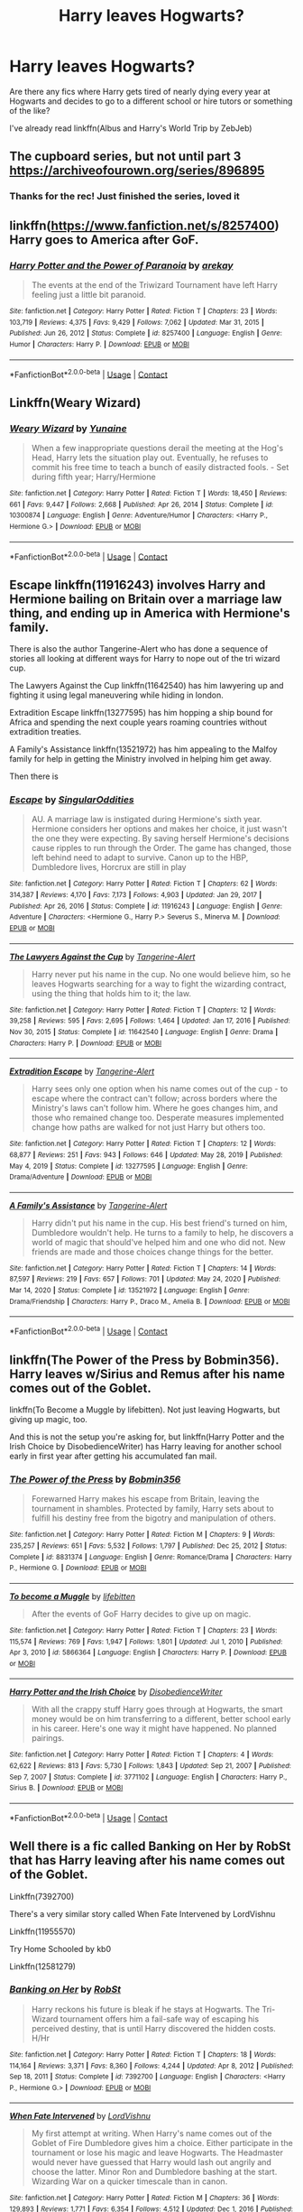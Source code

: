 #+TITLE: Harry leaves Hogwarts?

* Harry leaves Hogwarts?
:PROPERTIES:
:Author: emo_spiderman23
:Score: 10
:DateUnix: 1611448218.0
:DateShort: 2021-Jan-24
:FlairText: Request
:END:
Are there any fics where Harry gets tired of nearly dying every year at Hogwarts and decides to go to a different school or hire tutors or something of the like?

I've already read linkffn(Albus and Harry's World Trip by ZebJeb)


** The cupboard series, but not until part 3 [[https://archiveofourown.org/series/896895]]
:PROPERTIES:
:Author: mlatu315
:Score: 5
:DateUnix: 1611449951.0
:DateShort: 2021-Jan-24
:END:

*** Thanks for the rec! Just finished the series, loved it
:PROPERTIES:
:Author: emo_spiderman23
:Score: 1
:DateUnix: 1611504952.0
:DateShort: 2021-Jan-24
:END:


** linkffn([[https://www.fanfiction.net/s/8257400]]) Harry goes to America after GoF.
:PROPERTIES:
:Author: davidwelch158
:Score: 5
:DateUnix: 1611451168.0
:DateShort: 2021-Jan-24
:END:

*** [[https://www.fanfiction.net/s/8257400/1/][*/Harry Potter and the Power of Paranoia/*]] by [[https://www.fanfiction.net/u/2712218/arekay][/arekay/]]

#+begin_quote
  The events at the end of the Triwizard Tournament have left Harry feeling just a little bit paranoid.
#+end_quote

^{/Site/:} ^{fanfiction.net} ^{*|*} ^{/Category/:} ^{Harry} ^{Potter} ^{*|*} ^{/Rated/:} ^{Fiction} ^{T} ^{*|*} ^{/Chapters/:} ^{23} ^{*|*} ^{/Words/:} ^{103,719} ^{*|*} ^{/Reviews/:} ^{4,375} ^{*|*} ^{/Favs/:} ^{9,429} ^{*|*} ^{/Follows/:} ^{7,062} ^{*|*} ^{/Updated/:} ^{Mar} ^{31,} ^{2015} ^{*|*} ^{/Published/:} ^{Jun} ^{26,} ^{2012} ^{*|*} ^{/Status/:} ^{Complete} ^{*|*} ^{/id/:} ^{8257400} ^{*|*} ^{/Language/:} ^{English} ^{*|*} ^{/Genre/:} ^{Humor} ^{*|*} ^{/Characters/:} ^{Harry} ^{P.} ^{*|*} ^{/Download/:} ^{[[http://www.ff2ebook.com/old/ffn-bot/index.php?id=8257400&source=ff&filetype=epub][EPUB]]} ^{or} ^{[[http://www.ff2ebook.com/old/ffn-bot/index.php?id=8257400&source=ff&filetype=mobi][MOBI]]}

--------------

*FanfictionBot*^{2.0.0-beta} | [[https://github.com/FanfictionBot/reddit-ffn-bot/wiki/Usage][Usage]] | [[https://www.reddit.com/message/compose?to=tusing][Contact]]
:PROPERTIES:
:Author: FanfictionBot
:Score: 2
:DateUnix: 1611451188.0
:DateShort: 2021-Jan-24
:END:


** Linkffn(Weary Wizard)
:PROPERTIES:
:Author: rohan62442
:Score: 2
:DateUnix: 1611477026.0
:DateShort: 2021-Jan-24
:END:

*** [[https://www.fanfiction.net/s/10300874/1/][*/Weary Wizard/*]] by [[https://www.fanfiction.net/u/1335478/Yunaine][/Yunaine/]]

#+begin_quote
  When a few inappropriate questions derail the meeting at the Hog's Head, Harry lets the situation play out. Eventually, he refuses to commit his free time to teach a bunch of easily distracted fools. - Set during fifth year; Harry/Hermione
#+end_quote

^{/Site/:} ^{fanfiction.net} ^{*|*} ^{/Category/:} ^{Harry} ^{Potter} ^{*|*} ^{/Rated/:} ^{Fiction} ^{T} ^{*|*} ^{/Words/:} ^{18,450} ^{*|*} ^{/Reviews/:} ^{661} ^{*|*} ^{/Favs/:} ^{9,447} ^{*|*} ^{/Follows/:} ^{2,668} ^{*|*} ^{/Published/:} ^{Apr} ^{26,} ^{2014} ^{*|*} ^{/Status/:} ^{Complete} ^{*|*} ^{/id/:} ^{10300874} ^{*|*} ^{/Language/:} ^{English} ^{*|*} ^{/Genre/:} ^{Adventure/Humor} ^{*|*} ^{/Characters/:} ^{<Harry} ^{P.,} ^{Hermione} ^{G.>} ^{*|*} ^{/Download/:} ^{[[http://www.ff2ebook.com/old/ffn-bot/index.php?id=10300874&source=ff&filetype=epub][EPUB]]} ^{or} ^{[[http://www.ff2ebook.com/old/ffn-bot/index.php?id=10300874&source=ff&filetype=mobi][MOBI]]}

--------------

*FanfictionBot*^{2.0.0-beta} | [[https://github.com/FanfictionBot/reddit-ffn-bot/wiki/Usage][Usage]] | [[https://www.reddit.com/message/compose?to=tusing][Contact]]
:PROPERTIES:
:Author: FanfictionBot
:Score: 3
:DateUnix: 1611477051.0
:DateShort: 2021-Jan-24
:END:


** Escape linkffn(11916243) involves Harry and Hermione bailing on Britain over a marriage law thing, and ending up in America with Hermione's family.

There is also the author Tangerine-Alert who has done a sequence of stories all looking at different ways for Harry to nope out of the tri wizard cup.

The Lawyers Against the Cup linkffn(11642540) has him lawyering up and fighting it using legal maneuvering while hiding in london.

Extradition Escape linkffn(13277595) has him hopping a ship bound for Africa and spending the next couple years roaming countries without extradition treaties.

A Family's Assistance linkffn(13521972) has him appealing to the Malfoy family for help in getting the Ministry involved in helping him get away.

Then there is
:PROPERTIES:
:Author: novorek
:Score: 2
:DateUnix: 1611548280.0
:DateShort: 2021-Jan-25
:END:

*** [[https://www.fanfiction.net/s/11916243/1/][*/Escape/*]] by [[https://www.fanfiction.net/u/6921337/SingularOddities][/SingularOddities/]]

#+begin_quote
  AU. A marriage law is instigated during Hermione's sixth year. Hermione considers her options and makes her choice, it just wasn't the one they were expecting. By saving herself Hermione's decisions cause ripples to run through the Order. The game has changed, those left behind need to adapt to survive. Canon up to the HBP, Dumbledore lives, Horcrux are still in play
#+end_quote

^{/Site/:} ^{fanfiction.net} ^{*|*} ^{/Category/:} ^{Harry} ^{Potter} ^{*|*} ^{/Rated/:} ^{Fiction} ^{T} ^{*|*} ^{/Chapters/:} ^{62} ^{*|*} ^{/Words/:} ^{314,387} ^{*|*} ^{/Reviews/:} ^{4,170} ^{*|*} ^{/Favs/:} ^{7,173} ^{*|*} ^{/Follows/:} ^{4,903} ^{*|*} ^{/Updated/:} ^{Jan} ^{29,} ^{2017} ^{*|*} ^{/Published/:} ^{Apr} ^{26,} ^{2016} ^{*|*} ^{/Status/:} ^{Complete} ^{*|*} ^{/id/:} ^{11916243} ^{*|*} ^{/Language/:} ^{English} ^{*|*} ^{/Genre/:} ^{Adventure} ^{*|*} ^{/Characters/:} ^{<Hermione} ^{G.,} ^{Harry} ^{P.>} ^{Severus} ^{S.,} ^{Minerva} ^{M.} ^{*|*} ^{/Download/:} ^{[[http://www.ff2ebook.com/old/ffn-bot/index.php?id=11916243&source=ff&filetype=epub][EPUB]]} ^{or} ^{[[http://www.ff2ebook.com/old/ffn-bot/index.php?id=11916243&source=ff&filetype=mobi][MOBI]]}

--------------

[[https://www.fanfiction.net/s/11642540/1/][*/The Lawyers Against the Cup/*]] by [[https://www.fanfiction.net/u/970809/Tangerine-Alert][/Tangerine-Alert/]]

#+begin_quote
  Harry never put his name in the cup. No one would believe him, so he leaves Hogwarts searching for a way to fight the wizarding contract, using the thing that holds him to it; the law.
#+end_quote

^{/Site/:} ^{fanfiction.net} ^{*|*} ^{/Category/:} ^{Harry} ^{Potter} ^{*|*} ^{/Rated/:} ^{Fiction} ^{T} ^{*|*} ^{/Chapters/:} ^{12} ^{*|*} ^{/Words/:} ^{39,258} ^{*|*} ^{/Reviews/:} ^{595} ^{*|*} ^{/Favs/:} ^{2,695} ^{*|*} ^{/Follows/:} ^{1,464} ^{*|*} ^{/Updated/:} ^{Jan} ^{17,} ^{2016} ^{*|*} ^{/Published/:} ^{Nov} ^{30,} ^{2015} ^{*|*} ^{/Status/:} ^{Complete} ^{*|*} ^{/id/:} ^{11642540} ^{*|*} ^{/Language/:} ^{English} ^{*|*} ^{/Genre/:} ^{Drama} ^{*|*} ^{/Characters/:} ^{Harry} ^{P.} ^{*|*} ^{/Download/:} ^{[[http://www.ff2ebook.com/old/ffn-bot/index.php?id=11642540&source=ff&filetype=epub][EPUB]]} ^{or} ^{[[http://www.ff2ebook.com/old/ffn-bot/index.php?id=11642540&source=ff&filetype=mobi][MOBI]]}

--------------

[[https://www.fanfiction.net/s/13277595/1/][*/Extradition Escape/*]] by [[https://www.fanfiction.net/u/970809/Tangerine-Alert][/Tangerine-Alert/]]

#+begin_quote
  Harry sees only one option when his name comes out of the cup - to escape where the contract can't follow; across borders where the Ministry's laws can't follow him. Where he goes changes him, and those who remained change too. Desperate measures implemented change how paths are walked for not just Harry but others too.
#+end_quote

^{/Site/:} ^{fanfiction.net} ^{*|*} ^{/Category/:} ^{Harry} ^{Potter} ^{*|*} ^{/Rated/:} ^{Fiction} ^{T} ^{*|*} ^{/Chapters/:} ^{12} ^{*|*} ^{/Words/:} ^{68,877} ^{*|*} ^{/Reviews/:} ^{251} ^{*|*} ^{/Favs/:} ^{943} ^{*|*} ^{/Follows/:} ^{646} ^{*|*} ^{/Updated/:} ^{May} ^{28,} ^{2019} ^{*|*} ^{/Published/:} ^{May} ^{4,} ^{2019} ^{*|*} ^{/Status/:} ^{Complete} ^{*|*} ^{/id/:} ^{13277595} ^{*|*} ^{/Language/:} ^{English} ^{*|*} ^{/Genre/:} ^{Drama/Adventure} ^{*|*} ^{/Download/:} ^{[[http://www.ff2ebook.com/old/ffn-bot/index.php?id=13277595&source=ff&filetype=epub][EPUB]]} ^{or} ^{[[http://www.ff2ebook.com/old/ffn-bot/index.php?id=13277595&source=ff&filetype=mobi][MOBI]]}

--------------

[[https://www.fanfiction.net/s/13521972/1/][*/A Family's Assistance/*]] by [[https://www.fanfiction.net/u/970809/Tangerine-Alert][/Tangerine-Alert/]]

#+begin_quote
  Harry didn't put his name in the cup. His best friend's turned on him, Dumbledore wouldn't help. He turns to a family to help, he discovers a world of magic that should've helped him and one who did not. New friends are made and those choices change things for the better.
#+end_quote

^{/Site/:} ^{fanfiction.net} ^{*|*} ^{/Category/:} ^{Harry} ^{Potter} ^{*|*} ^{/Rated/:} ^{Fiction} ^{T} ^{*|*} ^{/Chapters/:} ^{14} ^{*|*} ^{/Words/:} ^{87,597} ^{*|*} ^{/Reviews/:} ^{219} ^{*|*} ^{/Favs/:} ^{657} ^{*|*} ^{/Follows/:} ^{701} ^{*|*} ^{/Updated/:} ^{May} ^{24,} ^{2020} ^{*|*} ^{/Published/:} ^{Mar} ^{14,} ^{2020} ^{*|*} ^{/Status/:} ^{Complete} ^{*|*} ^{/id/:} ^{13521972} ^{*|*} ^{/Language/:} ^{English} ^{*|*} ^{/Genre/:} ^{Drama/Friendship} ^{*|*} ^{/Characters/:} ^{Harry} ^{P.,} ^{Draco} ^{M.,} ^{Amelia} ^{B.} ^{*|*} ^{/Download/:} ^{[[http://www.ff2ebook.com/old/ffn-bot/index.php?id=13521972&source=ff&filetype=epub][EPUB]]} ^{or} ^{[[http://www.ff2ebook.com/old/ffn-bot/index.php?id=13521972&source=ff&filetype=mobi][MOBI]]}

--------------

*FanfictionBot*^{2.0.0-beta} | [[https://github.com/FanfictionBot/reddit-ffn-bot/wiki/Usage][Usage]] | [[https://www.reddit.com/message/compose?to=tusing][Contact]]
:PROPERTIES:
:Author: FanfictionBot
:Score: 1
:DateUnix: 1611548313.0
:DateShort: 2021-Jan-25
:END:


** linkffn(The Power of the Press by Bobmin356). Harry leaves w/Sirius and Remus after his name comes out of the Goblet.

linkffn(To Become a Muggle by lifebitten). Not just leaving Hogwarts, but giving up magic, too.

And this is not the setup you're asking for, but linkffn(Harry Potter and the Irish Choice by DisobedienceWriter) has Harry leaving for another school early in first year after getting his accumulated fan mail.
:PROPERTIES:
:Author: steve_wheeler
:Score: 2
:DateUnix: 1611876351.0
:DateShort: 2021-Jan-29
:END:

*** [[https://www.fanfiction.net/s/8831374/1/][*/The Power of the Press/*]] by [[https://www.fanfiction.net/u/777540/Bobmin356][/Bobmin356/]]

#+begin_quote
  Forewarned Harry makes his escape from Britain, leaving the tournament in shambles. Protected by family, Harry sets about to fulfill his destiny free from the bigotry and manipulation of others.
#+end_quote

^{/Site/:} ^{fanfiction.net} ^{*|*} ^{/Category/:} ^{Harry} ^{Potter} ^{*|*} ^{/Rated/:} ^{Fiction} ^{M} ^{*|*} ^{/Chapters/:} ^{9} ^{*|*} ^{/Words/:} ^{235,257} ^{*|*} ^{/Reviews/:} ^{651} ^{*|*} ^{/Favs/:} ^{5,532} ^{*|*} ^{/Follows/:} ^{1,797} ^{*|*} ^{/Published/:} ^{Dec} ^{25,} ^{2012} ^{*|*} ^{/Status/:} ^{Complete} ^{*|*} ^{/id/:} ^{8831374} ^{*|*} ^{/Language/:} ^{English} ^{*|*} ^{/Genre/:} ^{Romance/Drama} ^{*|*} ^{/Characters/:} ^{Harry} ^{P.,} ^{Hermione} ^{G.} ^{*|*} ^{/Download/:} ^{[[http://www.ff2ebook.com/old/ffn-bot/index.php?id=8831374&source=ff&filetype=epub][EPUB]]} ^{or} ^{[[http://www.ff2ebook.com/old/ffn-bot/index.php?id=8831374&source=ff&filetype=mobi][MOBI]]}

--------------

[[https://www.fanfiction.net/s/5866364/1/][*/To become a Muggle/*]] by [[https://www.fanfiction.net/u/2197105/lifebitten][/lifebitten/]]

#+begin_quote
  After the events of GoF Harry decides to give up on magic.
#+end_quote

^{/Site/:} ^{fanfiction.net} ^{*|*} ^{/Category/:} ^{Harry} ^{Potter} ^{*|*} ^{/Rated/:} ^{Fiction} ^{T} ^{*|*} ^{/Chapters/:} ^{23} ^{*|*} ^{/Words/:} ^{115,574} ^{*|*} ^{/Reviews/:} ^{769} ^{*|*} ^{/Favs/:} ^{1,947} ^{*|*} ^{/Follows/:} ^{1,801} ^{*|*} ^{/Updated/:} ^{Jul} ^{1,} ^{2010} ^{*|*} ^{/Published/:} ^{Apr} ^{3,} ^{2010} ^{*|*} ^{/id/:} ^{5866364} ^{*|*} ^{/Language/:} ^{English} ^{*|*} ^{/Characters/:} ^{Harry} ^{P.} ^{*|*} ^{/Download/:} ^{[[http://www.ff2ebook.com/old/ffn-bot/index.php?id=5866364&source=ff&filetype=epub][EPUB]]} ^{or} ^{[[http://www.ff2ebook.com/old/ffn-bot/index.php?id=5866364&source=ff&filetype=mobi][MOBI]]}

--------------

[[https://www.fanfiction.net/s/3771102/1/][*/Harry Potter and the Irish Choice/*]] by [[https://www.fanfiction.net/u/1228238/DisobedienceWriter][/DisobedienceWriter/]]

#+begin_quote
  With all the crappy stuff Harry goes through at Hogwarts, the smart money would be on him transferring to a different, better school early in his career. Here's one way it might have happened. No planned pairings.
#+end_quote

^{/Site/:} ^{fanfiction.net} ^{*|*} ^{/Category/:} ^{Harry} ^{Potter} ^{*|*} ^{/Rated/:} ^{Fiction} ^{T} ^{*|*} ^{/Chapters/:} ^{4} ^{*|*} ^{/Words/:} ^{62,622} ^{*|*} ^{/Reviews/:} ^{813} ^{*|*} ^{/Favs/:} ^{5,730} ^{*|*} ^{/Follows/:} ^{1,843} ^{*|*} ^{/Updated/:} ^{Sep} ^{21,} ^{2007} ^{*|*} ^{/Published/:} ^{Sep} ^{7,} ^{2007} ^{*|*} ^{/Status/:} ^{Complete} ^{*|*} ^{/id/:} ^{3771102} ^{*|*} ^{/Language/:} ^{English} ^{*|*} ^{/Characters/:} ^{Harry} ^{P.,} ^{Sirius} ^{B.} ^{*|*} ^{/Download/:} ^{[[http://www.ff2ebook.com/old/ffn-bot/index.php?id=3771102&source=ff&filetype=epub][EPUB]]} ^{or} ^{[[http://www.ff2ebook.com/old/ffn-bot/index.php?id=3771102&source=ff&filetype=mobi][MOBI]]}

--------------

*FanfictionBot*^{2.0.0-beta} | [[https://github.com/FanfictionBot/reddit-ffn-bot/wiki/Usage][Usage]] | [[https://www.reddit.com/message/compose?to=tusing][Contact]]
:PROPERTIES:
:Author: FanfictionBot
:Score: 1
:DateUnix: 1611876401.0
:DateShort: 2021-Jan-29
:END:


** Well there is a fic called Banking on Her by RobSt that has Harry leaving after his name comes out of the Goblet.

Linkffn(7392700)

There's a very similar story called When Fate Intervened by LordVishnu

Linkffn(11955570)

Try Home Schooled by kb0

Linkffn(12581279)
:PROPERTIES:
:Author: reddog44mag
:Score: 1
:DateUnix: 1611452640.0
:DateShort: 2021-Jan-24
:END:

*** [[https://www.fanfiction.net/s/7392700/1/][*/Banking on Her/*]] by [[https://www.fanfiction.net/u/1451358/RobSt][/RobSt/]]

#+begin_quote
  Harry reckons his future is bleak if he stays at Hogwarts. The Tri-Wizard tournament offers him a fail-safe way of escaping his perceived destiny, that is until Harry discovered the hidden costs. H/Hr
#+end_quote

^{/Site/:} ^{fanfiction.net} ^{*|*} ^{/Category/:} ^{Harry} ^{Potter} ^{*|*} ^{/Rated/:} ^{Fiction} ^{T} ^{*|*} ^{/Chapters/:} ^{18} ^{*|*} ^{/Words/:} ^{114,164} ^{*|*} ^{/Reviews/:} ^{3,371} ^{*|*} ^{/Favs/:} ^{8,360} ^{*|*} ^{/Follows/:} ^{4,244} ^{*|*} ^{/Updated/:} ^{Apr} ^{8,} ^{2012} ^{*|*} ^{/Published/:} ^{Sep} ^{18,} ^{2011} ^{*|*} ^{/Status/:} ^{Complete} ^{*|*} ^{/id/:} ^{7392700} ^{*|*} ^{/Language/:} ^{English} ^{*|*} ^{/Characters/:} ^{<Harry} ^{P.,} ^{Hermione} ^{G.>} ^{*|*} ^{/Download/:} ^{[[http://www.ff2ebook.com/old/ffn-bot/index.php?id=7392700&source=ff&filetype=epub][EPUB]]} ^{or} ^{[[http://www.ff2ebook.com/old/ffn-bot/index.php?id=7392700&source=ff&filetype=mobi][MOBI]]}

--------------

[[https://www.fanfiction.net/s/11955570/1/][*/When Fate Intervened/*]] by [[https://www.fanfiction.net/u/7754563/LordVishnu][/LordVishnu/]]

#+begin_quote
  My first attempt at writing. When Harry's name comes out of the Goblet of Fire Dumbledore gives him a choice. Either participate in the tournament or lose his magic and leave Hogwarts. The Headmaster would never have guessed that Harry would lash out angrily and choose the latter. Minor Ron and Dumbledore bashing at the start. Wizarding War on a quicker timescale than in canon.
#+end_quote

^{/Site/:} ^{fanfiction.net} ^{*|*} ^{/Category/:} ^{Harry} ^{Potter} ^{*|*} ^{/Rated/:} ^{Fiction} ^{M} ^{*|*} ^{/Chapters/:} ^{36} ^{*|*} ^{/Words/:} ^{129,893} ^{*|*} ^{/Reviews/:} ^{1,771} ^{*|*} ^{/Favs/:} ^{6,354} ^{*|*} ^{/Follows/:} ^{4,512} ^{*|*} ^{/Updated/:} ^{Dec} ^{1,} ^{2016} ^{*|*} ^{/Published/:} ^{May} ^{20,} ^{2016} ^{*|*} ^{/Status/:} ^{Complete} ^{*|*} ^{/id/:} ^{11955570} ^{*|*} ^{/Language/:} ^{English} ^{*|*} ^{/Genre/:} ^{Adventure/Romance} ^{*|*} ^{/Characters/:} ^{<Harry} ^{P.,} ^{Hermione} ^{G.>} ^{*|*} ^{/Download/:} ^{[[http://www.ff2ebook.com/old/ffn-bot/index.php?id=11955570&source=ff&filetype=epub][EPUB]]} ^{or} ^{[[http://www.ff2ebook.com/old/ffn-bot/index.php?id=11955570&source=ff&filetype=mobi][MOBI]]}

--------------

[[https://www.fanfiction.net/s/12581279/1/][*/Home Schooled/*]] by [[https://www.fanfiction.net/u/1251524/kb0][/kb0/]]

#+begin_quote
  Summer after 4th year and after his trial, Harry becomes fed up with a number of things and decides he wants to spend more time with Sirius, so he convinces Sirius to home school him instead of returning to Hogwarts for his fifth year.
#+end_quote

^{/Site/:} ^{fanfiction.net} ^{*|*} ^{/Category/:} ^{Harry} ^{Potter} ^{*|*} ^{/Rated/:} ^{Fiction} ^{T} ^{*|*} ^{/Chapters/:} ^{5} ^{*|*} ^{/Words/:} ^{30,931} ^{*|*} ^{/Reviews/:} ^{568} ^{*|*} ^{/Favs/:} ^{2,329} ^{*|*} ^{/Follows/:} ^{1,505} ^{*|*} ^{/Updated/:} ^{Aug} ^{12,} ^{2017} ^{*|*} ^{/Published/:} ^{Jul} ^{21,} ^{2017} ^{*|*} ^{/Status/:} ^{Complete} ^{*|*} ^{/id/:} ^{12581279} ^{*|*} ^{/Language/:} ^{English} ^{*|*} ^{/Characters/:} ^{Harry} ^{P.,} ^{Sirius} ^{B.,} ^{Remus} ^{L.} ^{*|*} ^{/Download/:} ^{[[http://www.ff2ebook.com/old/ffn-bot/index.php?id=12581279&source=ff&filetype=epub][EPUB]]} ^{or} ^{[[http://www.ff2ebook.com/old/ffn-bot/index.php?id=12581279&source=ff&filetype=mobi][MOBI]]}

--------------

*FanfictionBot*^{2.0.0-beta} | [[https://github.com/FanfictionBot/reddit-ffn-bot/wiki/Usage][Usage]] | [[https://www.reddit.com/message/compose?to=tusing][Contact]]
:PROPERTIES:
:Author: FanfictionBot
:Score: 1
:DateUnix: 1611452669.0
:DateShort: 2021-Jan-24
:END:


** Linkffn(Finding a Place to Call Home) is a Harry/Astoria where the two run away from Hogwarts during the Triwizard Tournament ^{arc}. Fair warning, I remember it being /riddled/ with character bashing, though I haven't read it in several years, so I could be misremembering.
:PROPERTIES:
:Author: DeliSoupItExplodes
:Score: 1
:DateUnix: 1611498738.0
:DateShort: 2021-Jan-24
:END:

*** [[https://www.fanfiction.net/s/9885609/1/][*/Finding a Place to Call Home/*]] by [[https://www.fanfiction.net/u/2298556/TheGirlWithFarTooManyIdeas][/TheGirlWithFarTooManyIdeas/]]

#+begin_quote
  "Haven't you wondered if there's more to the world then a backwards, prejudiced society?" When Harry asks Astoria Greengrass this question in a fit of temper after he's forced to compete in the tournament, he wasn't expecting her answer - or that he'd go along with her decision to run away with him and see the world. Can two different people find happiness? HarryxAstoria
#+end_quote

^{/Site/:} ^{fanfiction.net} ^{*|*} ^{/Category/:} ^{Harry} ^{Potter} ^{*|*} ^{/Rated/:} ^{Fiction} ^{T} ^{*|*} ^{/Chapters/:} ^{13} ^{*|*} ^{/Words/:} ^{61,129} ^{*|*} ^{/Reviews/:} ^{1,310} ^{*|*} ^{/Favs/:} ^{6,586} ^{*|*} ^{/Follows/:} ^{4,217} ^{*|*} ^{/Updated/:} ^{Feb} ^{8,} ^{2015} ^{*|*} ^{/Published/:} ^{Nov} ^{29,} ^{2013} ^{*|*} ^{/Status/:} ^{Complete} ^{*|*} ^{/id/:} ^{9885609} ^{*|*} ^{/Language/:} ^{English} ^{*|*} ^{/Genre/:} ^{Romance/Adventure} ^{*|*} ^{/Characters/:} ^{<Harry} ^{P.,} ^{Astoria} ^{G.>} ^{*|*} ^{/Download/:} ^{[[http://www.ff2ebook.com/old/ffn-bot/index.php?id=9885609&source=ff&filetype=epub][EPUB]]} ^{or} ^{[[http://www.ff2ebook.com/old/ffn-bot/index.php?id=9885609&source=ff&filetype=mobi][MOBI]]}

--------------

*FanfictionBot*^{2.0.0-beta} | [[https://github.com/FanfictionBot/reddit-ffn-bot/wiki/Usage][Usage]] | [[https://www.reddit.com/message/compose?to=tusing][Contact]]
:PROPERTIES:
:Author: FanfictionBot
:Score: 1
:DateUnix: 1611498765.0
:DateShort: 2021-Jan-24
:END:
